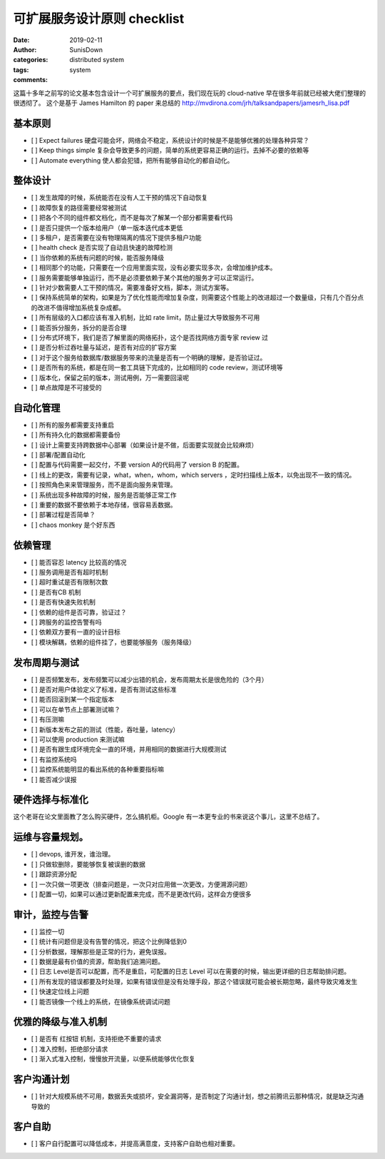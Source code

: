 可扩展服务设计原则 checklist
============================

:date:  2019-02-11
:author: SunisDown
:categories: distributed system
:tags: system
:comments:

这篇十多年之前写的论文基本包含设计一个可扩展服务的要点，我们现在玩的
cloud-native 早在很多年前就已经被大佬们整理的很透彻了。 这个是基于 James
Hamilton 的 paper 来总结的
http://mvdirona.com/jrh/talksandpapers/jamesrh_lisa.pdf

基本原则
--------

-  [ ] Expect failures
   硬盘可能会坏，网络会不稳定，系统设计的时候是不是能够优雅的处理各种异常？
-  [ ] Keep things simple
   复杂会导致更多的问题，简单的系统更容易正确的运行。去掉不必要的依赖等
-  [ ] Automate everything 使人都会犯错，把所有能够自动化的都自动化。

整体设计
--------

-  [ ] 发生故障的时候，系统能否在没有人工干预的情况下自动恢复
-  [ ] 故障恢复的路径需要经常被测试
-  [ ] 把各个不同的组件都文档化，而不是每次了解某一个部分都需要看代码
-  [ ] 是否只提供一个版本给用户（单一版本迭代成本更低
-  [ ] 多租户，是否需要在没有物理隔离的情况下提供多租户功能
-  [ ] health check 是否实现了自动且快速的故障检测
-  [ ] 当你依赖的系统有问题的时候，能否服务降级
-  [ ]
   相同那个的功能，只需要在一个应用里面实现，没有必要实现多次，会增加维护成本。
-  [ ]
   服务需要能够单独运行，而不是必须要依赖于某个其他的服务才可以正常运行。
-  [ ] 针对少数需要人工干预的情况，需要准备好文档，脚本，测试方案等。
-  [ ]
   保持系统简单的架构，如果是为了优化性能而增加复杂度，则需要这个性能上的改进超过一个数量级，只有几个百分点的改进不值得增加系统复杂成都。
-  [ ] 所有层级的入口都应该有准入机制，比如 rate
   limit，防止量过大导致服务不可用
-  [ ] 能否拆分服务，拆分的是否合理
-  [ ] 分布式环境下，我们是否了解里面的网络拓扑，这个是否找网络方面专家
   review 过
-  [ ] 是否分析过吞吐量与延迟，是否有对应的扩容方案
-  [ ]
   对于这个服务给数据库/数据服务带来的流量是否有一个明确的理解，是否验证过。
-  [ ] 是否所有的系统，都是在同一套工具链下完成的，比如相同的 code
   review，测试环境等
-  [ ] 版本化，保留之前的版本，测试用例，万一需要回滚呢
-  [ ] 单点故障是不可接受的

自动化管理
----------

-  [ ] 所有的服务都需要支持重启
-  [ ] 所有持久化的数据都需要备份
-  [ ]
   设计上需要支持跨数据中心部署（如果设计是不做，后面要实现就会比较麻烦）
-  [ ] 部署/配置自动化
-  [ ] 配置与代码需要一起交付，不要 version A的代码用了 version B
   的配置。
-  [ ] 线上的更改，需要有记录，what，when，whom，which servers
   ，定时扫描线上版本，以免出现不一致的情况。
-  [ ] 按照角色来来管理服务，而不是面向服务来管理。
-  [ ] 系统出现多种故障的时候，服务是否能够正常工作
-  [ ] 重要的数据不要依赖于本地存储，很容易丢数据。
-  [ ] 部署过程是否简单？
-  [ ] chaos monkey 是个好东西

依赖管理
--------

-  [ ] 能否容忍 latency 比较高的情况
-  [ ] 服务调用是否有超时机制
-  [ ] 超时重试是否有限制次数
-  [ ] 是否有CB 机制
-  [ ] 是否有快速失败机制
-  [ ] 依赖的组件是否可靠，验证过？
-  [ ] 跨服务的监控告警有吗
-  [ ] 依赖双方要有一直的设计目标
-  [ ] 模块解耦，依赖的组件挂了，也要能够服务（服务降级）

发布周期与测试
--------------

-  [ ]
   是否频繁发布，发布频繁可以减少出错的机会，发布周期太长是很危险的（3个月）
-  [ ] 是否对用户体验定义了标准，是否有测试这些标准
-  [ ] 能否回滚到某一个指定版本
-  [ ] 可以在单节点上部署测试嘛？
-  [ ] 有压测嘛
-  [ ] 新版本发布之前的测试（性能，吞吐量，latency）
-  [ ] 可以使用 production 来测试嘛
-  [ ] 是否有跟生成环境完全一直的环境，并用相同的数据进行大规模测试
-  [ ] 有监控系统吗
-  [ ] 监控系统能明显的看出系统的各种重要指标嘛
-  [ ] 能否减少误报

硬件选择与标准化
----------------

这个老哥在论文里面教了怎么购买硬件，怎么搞机柜。Google
有一本更专业的书来说这个事儿，这里不总结了。

运维与容量规划。
----------------

-  [ ] devops, 谁开发，谁治理。
-  [ ] 只做软删除，要能够恢复被误删的数据
-  [ ] 跟踪资源分配
-  [ ]
   一次只做一项更改（排查问题是，一次只对应用做一次更改，方便溯源问题）
-  [ ]
   配置一切，如果可以通过更新配置来完成，而不是更改代码，这样会方便很多

审计，监控与告警
----------------

-  [ ] 监控一切
-  [ ] 统计有问题但是没有告警的情况，把这个比例降低到0
-  [ ] 分析数据，理解那些是正常的行为，避免误报。
-  [ ] 数据是最有价值的资源，帮助我们追溯问题。
-  [ ] 日志 Level是否可以配置，而不是重启，可配置的日志 Level
   可以在需要的时候，输出更详细的日志帮助排问题。
-  [ ]
   所有发现的错误都要及时处理，如果有错误但是没有处理手段，那这个错误就可能会被长期忽略，最终导致灾难发生
-  [ ] 快速定位线上问题
-  [ ] 能否镜像一个线上的系统，在镜像系统调试问题

优雅的降级与准入机制
--------------------

-  [ ] 是否有 红按钮 机制，支持拒绝不重要的请求
-  [ ] 准入控制，拒绝部分请求
-  [ ] 渐入式准入控制，慢慢放开流量，以便系统能够优化恢复

客户沟通计划
------------

-  [ ]
   针对大规模系统不可用，数据丢失或损坏，安全漏洞等，是否制定了沟通计划，想之前腾讯云那种情况，就是缺乏沟通导致的

客户自助
--------

-  [ ] 客户自行配置可以降低成本，并提高满意度，支持客户自助也相对重要。
